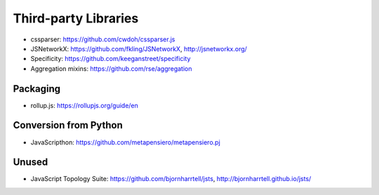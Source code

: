 Third-party Libraries
=====================

* cssparser: https://github.com/cwdoh/cssparser.js
* JSNetworkX: https://github.com/fkling/JSNetworkX, http://jsnetworkx.org/
* Specificity: https://github.com/keeganstreet/specificity
* Aggregation mixins: https://github.com/rse/aggregation


Packaging
---------

* rollup.js: https://rollupjs.org/guide/en


Conversion from Python
----------------------

* JavaScripthon: https://github.com/metapensiero/metapensiero.pj


Unused
------

* JavaScript Topology Suite: https://github.com/bjornharrtell/jsts, http://bjornharrtell.github.io/jsts/
